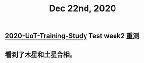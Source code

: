 #+TITLE: Dec 22nd, 2020

** [[file:../20201128190712.org][2020-UoT-Training-Study]] Test week2 重测
** 看到了木星和土星合相。
